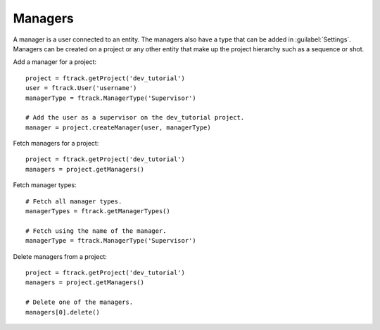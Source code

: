 ..
    :copyright: Copyright (c) 2014 ftrack

.. _developing/legacy/api_tutorial/managers:

********
Managers
********

A manager is a user connected to an entity. The managers also have a type that
can be added in :guilabel:`Settings`. Managers can be created on a project or any other
entity that make up the project hierarchy such as a sequence or shot.

Add a manager for a project::

    project = ftrack.getProject('dev_tutorial')
    user = ftrack.User('username')
    managerType = ftrack.ManagerType('Supervisor')

    # Add the user as a supervisor on the dev_tutorial project.
    manager = project.createManager(user, managerType)

Fetch managers for a project::

    project = ftrack.getProject('dev_tutorial')
    managers = project.getManagers()

Fetch manager types::

    # Fetch all manager types.
    managerTypes = ftrack.getManagerTypes()

    # Fetch using the name of the manager.
    managerType = ftrack.ManagerType('Supervisor')

Delete managers from a project::

    project = ftrack.getProject('dev_tutorial')
    managers = project.getManagers()

    # Delete one of the managers.
    managers[0].delete()